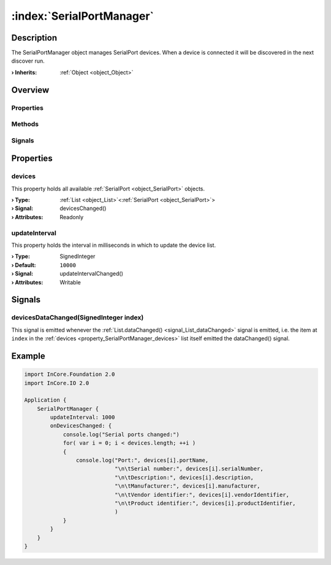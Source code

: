 
.. _object_SerialPortManager:


:index:`SerialPortManager`
--------------------------

Description
***********

The SerialPortManager object manages SerialPort devices. When a device is connected it will be discovered in the next discover run.

:**› Inherits**: :ref:`Object <object_Object>`

Overview
********

Properties
++++++++++

.. hlist::
  :columns: 1

  * :ref:`devices <property_SerialPortManager_devices>`
  * :ref:`updateInterval <property_SerialPortManager_updateInterval>`
  * :ref:`Object.objectId <property_Object_objectId>`
  * :ref:`Object.parent <property_Object_parent>`

Methods
+++++++

.. hlist::
  :columns: 1

  * :ref:`Object.deserializeProperties() <method_Object_deserializeProperties>`
  * :ref:`Object.fromJson() <method_Object_fromJson>`
  * :ref:`Object.toJson() <method_Object_toJson>`

Signals
+++++++

.. hlist::
  :columns: 1

  * :ref:`devicesDataChanged() <signal_SerialPortManager_devicesDataChanged>`
  * :ref:`Object.completed() <signal_Object_completed>`



Properties
**********


.. _property_SerialPortManager_devices:

.. _signal_SerialPortManager_devicesChanged:

.. index::
   single: devices

devices
+++++++

This property holds all available :ref:`SerialPort <object_SerialPort>` objects.

:**› Type**: :ref:`List <object_List>`\<:ref:`SerialPort <object_SerialPort>`>
:**› Signal**: devicesChanged()
:**› Attributes**: Readonly


.. _property_SerialPortManager_updateInterval:

.. _signal_SerialPortManager_updateIntervalChanged:

.. index::
   single: updateInterval

updateInterval
++++++++++++++

This property holds the interval in milliseconds in which to update the device list.

:**› Type**: SignedInteger
:**› Default**: ``10000``
:**› Signal**: updateIntervalChanged()
:**› Attributes**: Writable

Signals
*******


.. _signal_SerialPortManager_devicesDataChanged:

.. index::
   single: devicesDataChanged

devicesDataChanged(SignedInteger index)
+++++++++++++++++++++++++++++++++++++++

This signal is emitted whenever the :ref:`List.dataChanged() <signal_List_dataChanged>` signal is emitted, i.e. the item at ``index`` in the :ref:`devices <property_SerialPortManager_devices>` list itself emitted the dataChanged() signal.



.. _example_SerialPortManager:


Example
*******

.. code-block:: qml

    import InCore.Foundation 2.0
    import InCore.IO 2.0
    
    Application {
        SerialPortManager {
            updateInterval: 1000
            onDevicesChanged: {
                console.log("Serial ports changed:")
                for( var i = 0; i < devices.length; ++i )
                {
                    console.log("Port:", devices[i].portName,
                                "\n\tSerial number:", devices[i].serialNumber,
                                "\n\tDescription:", devices[i].description,
                                "\n\tManufacturer:", devices[i].manufacturer,
                                "\n\tVendor identifier:", devices[i].vendorIdentifier,
                                "\n\tProduct identifier:", devices[i].productIdentifier,
                                )
                }
            }
        }
    }
    